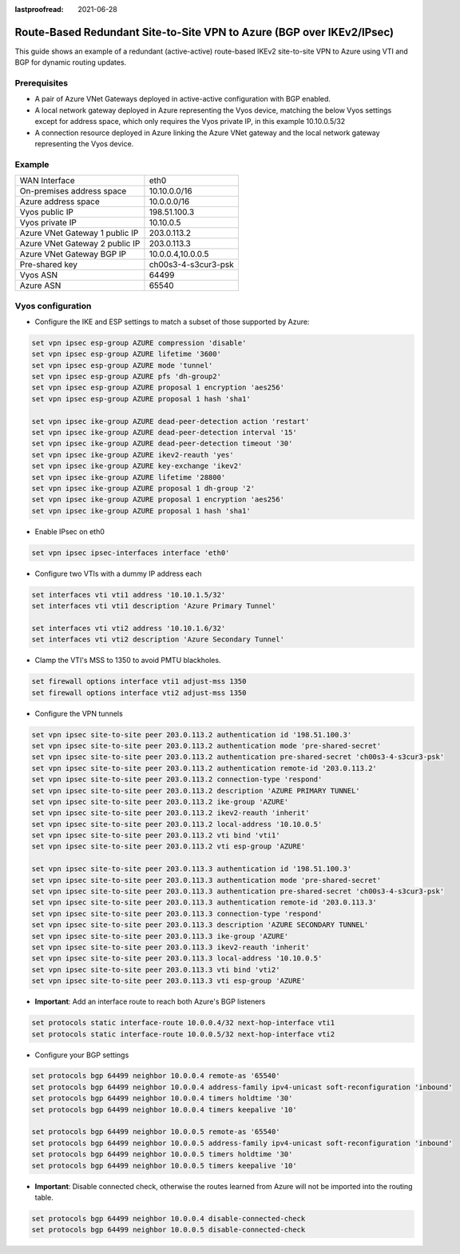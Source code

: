 :lastproofread: 2021-06-28

.. _examples-azure-vpn-dual-bgp:

Route-Based Redundant Site-to-Site VPN to Azure (BGP over IKEv2/IPsec)
----------------------------------------------------------------------

This guide shows an example of a redundant (active-active) route-based IKEv2
site-to-site VPN to Azure using VTI
and BGP for dynamic routing updates.

Prerequisites
^^^^^^^^^^^^^

- A pair of Azure VNet Gateways deployed in active-active
  configuration with BGP enabled.

- A local network gateway deployed in Azure representing
  the Vyos device, matching the below Vyos settings except for
  address space, which only requires the Vyos private IP, in
  this example 10.10.0.5/32

- A connection resource deployed in Azure linking the
  Azure VNet gateway and the local network gateway representing
  the Vyos device.

Example
^^^^^^^

+---------------------------------------+---------------------+
| WAN Interface                         | eth0                |
+---------------------------------------+---------------------+
| On-premises address space             | 10.10.0.0/16        |
+---------------------------------------+---------------------+
| Azure address space                   |  10.0.0.0/16        |
+---------------------------------------+---------------------+
| Vyos public IP                        | 198.51.100.3        |
+---------------------------------------+---------------------+
| Vyos private IP                       | 10.10.0.5           |
+---------------------------------------+---------------------+
| Azure VNet Gateway 1 public IP        |  203.0.113.2        |
+---------------------------------------+---------------------+
| Azure VNet Gateway 2 public IP        |  203.0.113.3        |
+---------------------------------------+---------------------+
| Azure VNet Gateway BGP IP             |  10.0.0.4,10.0.0.5  |
+---------------------------------------+---------------------+
| Pre-shared key                        | ch00s3-4-s3cur3-psk |
+---------------------------------------+---------------------+
| Vyos ASN                              | 64499               |
+---------------------------------------+---------------------+
| Azure ASN                             | 65540               |
+---------------------------------------+---------------------+

Vyos configuration
^^^^^^^^^^^^^^^^^^

- Configure the IKE and ESP settings to match a subset
  of those supported by Azure:

.. code-block:: none

  set vpn ipsec esp-group AZURE compression 'disable'
  set vpn ipsec esp-group AZURE lifetime '3600'
  set vpn ipsec esp-group AZURE mode 'tunnel'
  set vpn ipsec esp-group AZURE pfs 'dh-group2'
  set vpn ipsec esp-group AZURE proposal 1 encryption 'aes256'
  set vpn ipsec esp-group AZURE proposal 1 hash 'sha1'

  set vpn ipsec ike-group AZURE dead-peer-detection action 'restart'
  set vpn ipsec ike-group AZURE dead-peer-detection interval '15'
  set vpn ipsec ike-group AZURE dead-peer-detection timeout '30'
  set vpn ipsec ike-group AZURE ikev2-reauth 'yes'
  set vpn ipsec ike-group AZURE key-exchange 'ikev2'
  set vpn ipsec ike-group AZURE lifetime '28800'
  set vpn ipsec ike-group AZURE proposal 1 dh-group '2'
  set vpn ipsec ike-group AZURE proposal 1 encryption 'aes256'
  set vpn ipsec ike-group AZURE proposal 1 hash 'sha1'

- Enable IPsec on eth0

.. code-block:: none

  set vpn ipsec ipsec-interfaces interface 'eth0'

- Configure two VTIs with a dummy IP address each

.. code-block:: none

  set interfaces vti vti1 address '10.10.1.5/32'
  set interfaces vti vti1 description 'Azure Primary Tunnel'

  set interfaces vti vti2 address '10.10.1.6/32'
  set interfaces vti vti2 description 'Azure Secondary Tunnel'

- Clamp the VTI's MSS to 1350 to avoid PMTU blackholes.

.. code-block:: none

  set firewall options interface vti1 adjust-mss 1350
  set firewall options interface vti2 adjust-mss 1350

- Configure the VPN tunnels

.. code-block:: none

  set vpn ipsec site-to-site peer 203.0.113.2 authentication id '198.51.100.3'
  set vpn ipsec site-to-site peer 203.0.113.2 authentication mode 'pre-shared-secret'
  set vpn ipsec site-to-site peer 203.0.113.2 authentication pre-shared-secret 'ch00s3-4-s3cur3-psk'
  set vpn ipsec site-to-site peer 203.0.113.2 authentication remote-id '203.0.113.2'
  set vpn ipsec site-to-site peer 203.0.113.2 connection-type 'respond'
  set vpn ipsec site-to-site peer 203.0.113.2 description 'AZURE PRIMARY TUNNEL'
  set vpn ipsec site-to-site peer 203.0.113.2 ike-group 'AZURE'
  set vpn ipsec site-to-site peer 203.0.113.2 ikev2-reauth 'inherit'
  set vpn ipsec site-to-site peer 203.0.113.2 local-address '10.10.0.5'
  set vpn ipsec site-to-site peer 203.0.113.2 vti bind 'vti1'
  set vpn ipsec site-to-site peer 203.0.113.2 vti esp-group 'AZURE'

  set vpn ipsec site-to-site peer 203.0.113.3 authentication id '198.51.100.3'
  set vpn ipsec site-to-site peer 203.0.113.3 authentication mode 'pre-shared-secret'
  set vpn ipsec site-to-site peer 203.0.113.3 authentication pre-shared-secret 'ch00s3-4-s3cur3-psk'
  set vpn ipsec site-to-site peer 203.0.113.3 authentication remote-id '203.0.113.3'
  set vpn ipsec site-to-site peer 203.0.113.3 connection-type 'respond'
  set vpn ipsec site-to-site peer 203.0.113.3 description 'AZURE SECONDARY TUNNEL'
  set vpn ipsec site-to-site peer 203.0.113.3 ike-group 'AZURE'
  set vpn ipsec site-to-site peer 203.0.113.3 ikev2-reauth 'inherit'
  set vpn ipsec site-to-site peer 203.0.113.3 local-address '10.10.0.5'
  set vpn ipsec site-to-site peer 203.0.113.3 vti bind 'vti2'
  set vpn ipsec site-to-site peer 203.0.113.3 vti esp-group 'AZURE'

- **Important**: Add an interface route to reach both Azure's BGP listeners

.. code-block:: none

  set protocols static interface-route 10.0.0.4/32 next-hop-interface vti1
  set protocols static interface-route 10.0.0.5/32 next-hop-interface vti2

- Configure your BGP settings

.. code-block:: none

  set protocols bgp 64499 neighbor 10.0.0.4 remote-as '65540'
  set protocols bgp 64499 neighbor 10.0.0.4 address-family ipv4-unicast soft-reconfiguration 'inbound'
  set protocols bgp 64499 neighbor 10.0.0.4 timers holdtime '30'
  set protocols bgp 64499 neighbor 10.0.0.4 timers keepalive '10'

  set protocols bgp 64499 neighbor 10.0.0.5 remote-as '65540'
  set protocols bgp 64499 neighbor 10.0.0.5 address-family ipv4-unicast soft-reconfiguration 'inbound'
  set protocols bgp 64499 neighbor 10.0.0.5 timers holdtime '30'
  set protocols bgp 64499 neighbor 10.0.0.5 timers keepalive '10'

- **Important**: Disable connected check, otherwise the routes learned
  from Azure will not be imported into the routing table.

.. code-block:: none

  set protocols bgp 64499 neighbor 10.0.0.4 disable-connected-check
  set protocols bgp 64499 neighbor 10.0.0.5 disable-connected-check
